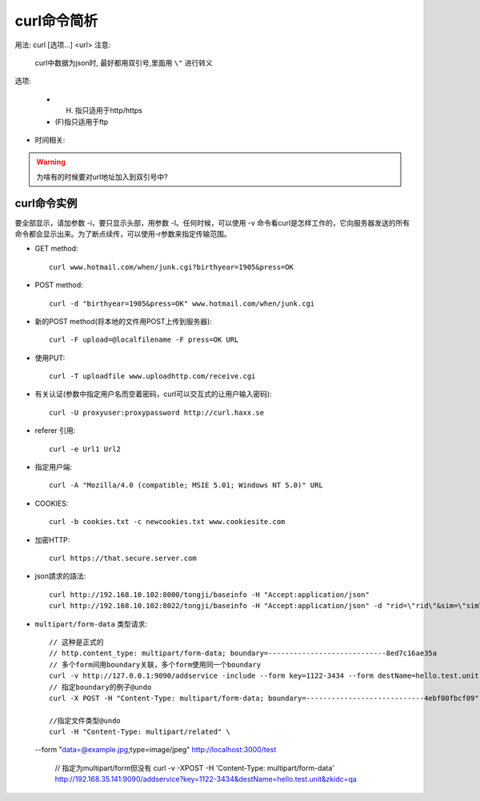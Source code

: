 .. _curl:

curl命令简析
=================

用法: curl [选项...] <url>
注意:

    curl中数据为json时, 最好都用双引号,里面用 ``\"`` 进行转义

选项: 

      * (H) 指只适用于http/https
      * (F)指只适用于ftp

.. option:: -a/--append

   Append to target file when uploading (F)

.. option:: -A/--user-agent

   <string> User-Agent to send to server (H)

.. option:: --anyauth

   Pick "any" authentication method (H)

.. option:: -b/--cookie

   <name=string/file> Cookie string or file to read cookies from (H)

.. option:: -d, --data <data>

* 时间相关:

.. option:: -m/--max-time <seconds>

   整个过程中要花费的最长时间(秒), 防止因网络慢或链接失效(参考:--connect-timeout).

.. option:: --connect-timeout <seconds>

   允许到

.. option:: -I/--head

   (HTTP/FTP/FILE)只获取http头！当使用FTP or FILE文件,curl只显示文件大小和最后修改时间

.. option:: -s/--silent

   静默模式！不显示进度条和错误显示！

.. option:: -o/--output <file>

   把输入改为写入到指定文件(默认是 ``stdout`` )::

       curl http://{one,two}.site.com -o "file_#1.txt"
       curl http://{site,host}.host[1-5].com -o "#1_#2"

.. option:: -O/--remote-name

   Write output to a local file named like the remote file we get. (Only the file part of the remote file is used, the path is cut off.)::

       curl -O http://<url>/<file>.tar.gz  (类型wget?)

.. option:: -L/--location

   (HTTP/HTTPS) If the server reports that the requested page has moved to a different location (indicated with a Location: header and a 3XX  response  code),  this  option will make curl redo the request on the new place.(php等动态语言的文件需要加L才能下载下来)


.. warning::

   为啥有的时候要对url地址加入到双引号中?





.. _curl_example:

curl命令实例
--------------------

要全部显示，请加参数 -i，要只显示头部，用参数 -I。任何时候，可以使用 -v 命令看curl是怎样工作的，它向服务器发送的所有命令都会显示出来。为了断点续传，可以使用-r参数来指定传输范围。

* GET method::

    curl www.hotmail.com/when/junk.cgi?birthyear=1905&press=OK

* POST method::

    curl -d "birthyear=1905&press=OK" www.hotmail.com/when/junk.cgi

* 新的POST method(将本地的文件用POST上传到服务器)::

    curl -F upload=@localfilename -F press=OK URL

* 使用PUT::

    curl -T uploadfile www.uploadhttp.com/receive.cgi

* 有关认证(参数中指定用户名而空着密码，curl可以交互式的让用户输入密码)::

    curl -U proxyuser:proxypassword http://curl.haxx.se

* referer 引用::

    curl -e Url1 Url2

* 指定用户端::

    curl -A "Mozilla/4.0 (compatible; MSIE 5.01; Windows NT 5.0)" URL

* COOKIES::

    curl -b cookies.txt -c newcookies.txt www.cookiesite.com

* 加密HTTP::

    curl https://that.secure.server.com

* json請求的語法::

    curl http://192.168.10.102:8000/tongji/baseinfo -H "Accept:application/json"
    curl http://192.168.10.102:8022/tongji/baseinfo -H "Accept:application/json" -d "rid=\"rid\"&sim=\"sim\"&mac=\"mac\"&imei=\"imei\"&device=\"device\"\&&resolution=\"resolution\"&os=\"android\"&&osversion=\"osversion\"&&timestamp=\"431432143214\""   

* ``multipart/form-data`` 类型请求::

    // 这种是正式的
    // http.content_type: multipart/form-data; boundary=----------------------------8ed7c16ae35a
    // 多个form间用boundary关联，多个form使用同一个boundary
    curl -v http://127.0.0.1:9090/addservice -include --form key=1122-3434 --form destName=hello.test.unit --form upload=@/tmp/localfile
    // 指定boundary的例子@undo
    curl -X POST -H "Content-Type: multipart/form-data; boundary=----------------------------4ebf00fbcf09" -d $'------------------------------4ebf00fbcf09\r\nContent-Disposition: form-data; name="example"\r\n\r\ntest\r\n------------------------------4ebf00fbcf09--\r\n' http://localhost:3000/test

    //指定文件类型@undo
    curl -H "Content-Type: multipart/related" \
  --form "data=@example.jpg;type=image/jpeg" http://localhost:3000/test


    // 指定为multipart/form但没有
    curl -v -XPOST -H 'Content-Type: multipart/form-data' http://192.168.35.141:9090/addservice?key=1122-3434&destName=hello.test.unit&zkidc=qa









